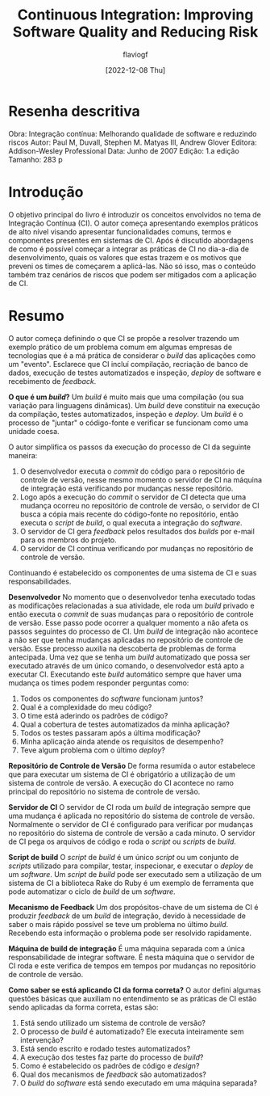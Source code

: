 #+TITLE: Continuous Integration: Improving Software Quality and Reducing Risk
#+AUTHOR: flaviogf
#+DATE: [2022-12-08 Thu]

* Resenha descritiva
Obra: Integração contínua: Melhorando qualidade de software e reduzindo riscos
Autor: Paul M, Duvall, Stephen M. Matyas III, Andrew Glover
Editora: Addison-Wesley Professional
Data: Junho de 2007
Edição: 1.a edição
Tamanho: 283 p

* Introdução
O objetivo principal do livro é introduzir os conceitos envolvidos no tema de Integração Contínua (CI).
O autor começa apresentando exemplos práticos de alto nível visando apresentar funcionalidades comuns, termos e componentes presentes em sistemas de CI.
Após é discutido abordagens de como é possível começar a integrar as práticas de CI no dia-a-dia de desenvolvimento, quais os valores que estas trazem e os motivos que preveni os times de começarem a aplicá-las.
Não só isso, mas o conteúdo também traz cenários de riscos que podem ser mitigados com a aplicação de CI.

* Resumo
O autor começa definindo o que CI se propõe a resolver trazendo um exemplo prático de um problema comum em algumas empresas de tecnologias que é a má prática de considerar o /build/ das aplicações como um "evento".
Esclarece que CI incluí compilação, recriação de banco de dados, execução de testes automatizados e inspeção, /deploy/ de software e recebimento de /feedback/.

*O que é um /build/?*
Um /build/ é muito mais que uma compilação (ou sua variação para linguagens dinâmicas).
Um /build/ deve constituir na execução da compilação, testes automatizados, inspeção e /deploy/.
Um /build/ é o processo de "juntar" o código-fonte e verificar se funcionam como uma unidade coesa.

O autor simplifica os passos da execução do processo de CI da seguinte maneira:
1. O desenvolvedor executa o /commit/ do código para o repositório de controle de versão, nesse mesmo momento o servidor de CI na máquina de integração está verificando por mudanças nesse repositório.
2. Logo após a execução do /commit/ o servidor de CI detecta que uma mudança ocorreu no repositório de controle de versão, o servidor de CI busca a cópia mais recente do código-fonte no repositório, então executa o /script/ de /build/, o qual executa a integração do /software/.
3. O servidor de CI gera /feedback/ pelos resultados dos /builds/ por e-mail para os membros do projeto.
4. O servidor de CI contínua verificando por mudanças no repositório de controle de versão.

Continuando é estabelecido os componentes de uma sistema de CI e suas responsabilidades.

*Desenvolvedor*
No momento que o desenvolvedor tenha executado todas as modificações relacionadas a sua atividade, ele roda um /build/ privado e então executa o /commit/ de suas mudanças para o repositório de controle de versão.
Esse passo pode ocorrer a qualquer momento a não afeta os passos seguintes do processo de CI.
Um /build/ de integração não acontece a não ser que tenha mudanças aplicadas no repositório de controle de versão.
Esse processo auxilia na descoberta de problemas de forma antecipada.
Uma vez que se tenha um /build/ automatizado que possa ser executado através de um único comando, o desenvolvedor está apto a executar CI.
Executando este /build/ automático sempre que haver uma mudança os times podem responder perguntas como:
1. Todos os componentes do /software/ funcionam juntos?
2. Qual é a complexidade do meu código?
3. O time está aderindo os padrões de código?
4. Qual a cobertura de testes automatizados da minha aplicação?
5. Todos os testes passaram após a última modificação?
6. Minha aplicação ainda atende os requisitos de desempenho?
7. Teve algum problema com o último /deploy/?

*Repositório de Controle de Versão*
De forma resumida o autor estabelece que para executar um sistema de CI é obrigatório a utilização de um sistema de controle de versão.
A execução do CI acontece no ramo principal do repositório no sistema de controle de versão.

*Servidor de CI*
O servidor de CI roda um /build/ de integração sempre que uma mudança é aplicada no repositório do sistema de controle de versão.
Normalmente o servidor de CI é configurado para verificar por mudanças no repositório do sistema de controle de versão a cada minuto.
O servidor de CI pega os arquivos de código e roda o /script/ ou /scripts/ de /build/.

*Script de build*
O /script/ de /build/ é um único /script/ ou um conjunto de /scripts/ utilizado para compilar, testar, inspecionar, e executar o /deploy/ de um /software/.
Um /script/ de /build/ pode ser executado sem a utilização de um sistema de CI a biblioteca Rake do Ruby é um exemplo de ferramenta que pode automatizar o ciclo de /build/ de um /software/.

*Mecanismo de Feedback*
Um dos propósitos-chave de um sistema de CI é produzir /feedback/ de um /build/ de integração, devido à necessidade de saber o mais rápido possível se teve um problema no último /build/.
Recebendo esta informação o problema pode ser resolvido rapidamente.

*Máquina de build de integração*
É uma máquina separada com a única responsabilidade de integrar software. É nesta máquina que o servidor de CI roda e este verifica de tempos em tempos por mudanças no repositório de controle de versão.

*Como saber se está aplicando CI da forma correta?*
O autor defini algumas questões básicas que auxiliam no entendimento se as práticas de CI estão sendo aplicadas da forma correta, estas são:
1. Está sendo utilizado um sistema de controle de versão?
2. O processo de /build/ é automatizado? Ele executa inteiramente sem intervenção?
3. Está sendo escrito e rodado testes automatizados?
4. A execução dos testes faz parte do processo de /build/?
5. Como é estabelecido os padrões de código e /design/?
6. Qual dos mecanismos de /feedback/ são automatizados?
7. O /build/ do /software/ está sendo executado em uma máquina separada?
